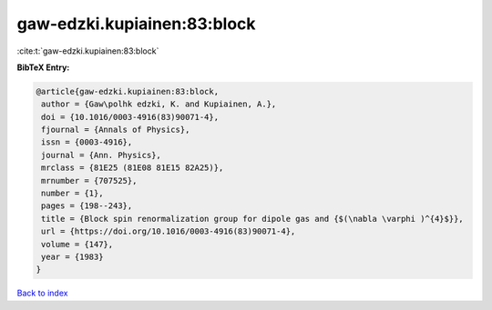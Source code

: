 gaw-edzki.kupiainen:83:block
============================

:cite:t:`gaw-edzki.kupiainen:83:block`

**BibTeX Entry:**

.. code-block:: bibtex

   @article{gaw-edzki.kupiainen:83:block,
    author = {Gaw\polhk edzki, K. and Kupiainen, A.},
    doi = {10.1016/0003-4916(83)90071-4},
    fjournal = {Annals of Physics},
    issn = {0003-4916},
    journal = {Ann. Physics},
    mrclass = {81E25 (81E08 81E15 82A25)},
    mrnumber = {707525},
    number = {1},
    pages = {198--243},
    title = {Block spin renormalization group for dipole gas and {$(\nabla \varphi )^{4}$}},
    url = {https://doi.org/10.1016/0003-4916(83)90071-4},
    volume = {147},
    year = {1983}
   }

`Back to index <../By-Cite-Keys.rst>`_
